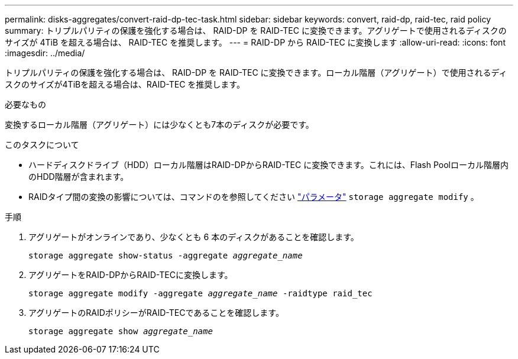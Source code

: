 ---
permalink: disks-aggregates/convert-raid-dp-tec-task.html 
sidebar: sidebar 
keywords: convert, raid-dp, raid-tec, raid policy 
summary: トリプルパリティの保護を強化する場合は、 RAID-DP を RAID-TEC に変換できます。アグリゲートで使用されるディスクのサイズが 4TiB を超える場合は、 RAID-TEC を推奨します。 
---
= RAID-DP から RAID-TEC に変換します
:allow-uri-read: 
:icons: font
:imagesdir: ../media/


[role="lead"]
トリプルパリティの保護を強化する場合は、 RAID-DP を RAID-TEC に変換できます。ローカル階層（アグリゲート）で使用されるディスクのサイズが4TiBを超える場合は、RAID-TEC を推奨します。

.必要なもの
変換するローカル階層（アグリゲート）には少なくとも7本のディスクが必要です。

.このタスクについて
* ハードディスクドライブ（HDD）ローカル階層はRAID-DPからRAID-TEC に変換できます。これには、Flash Poolローカル階層内のHDD階層が含まれます。
* RAIDタイプ間の変換の影響については、コマンドのを参照してください https://docs.netapp.com/us-en/ontap-cli/storage-aggregate-modify.html#parameters["パラメータ"^] `storage aggregate modify` 。


.手順
. アグリゲートがオンラインであり、少なくとも 6 本のディスクがあることを確認します。
+
`storage aggregate show-status -aggregate _aggregate_name_`

. アグリゲートをRAID-DPからRAID-TECに変換します。
+
`storage aggregate modify -aggregate _aggregate_name_ -raidtype raid_tec`

. アグリゲートのRAIDポリシーがRAID-TECであることを確認します。
+
`storage aggregate show _aggregate_name_`



